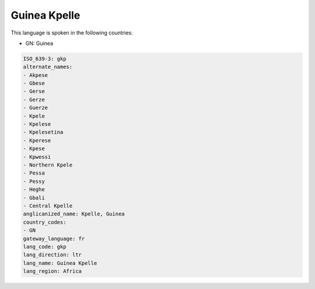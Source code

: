 .. _gkp:

Guinea Kpelle
=============

This language is spoken in the following countries:

* GN: Guinea

.. code-block:: yaml

    ISO_639-3: gkp
    alternate_names:
    - Akpese
    - Gbese
    - Gerse
    - Gerze
    - Guerze
    - Kpele
    - Kpelese
    - Kpelesetina
    - Kperese
    - Kpese
    - Kpwessi
    - Northern Kpele
    - Pessa
    - Pessy
    - Heghe
    - Gbali
    - Central Kpelle
    anglicanized_name: Kpelle, Guinea
    country_codes:
    - GN
    gateway_language: fr
    lang_code: gkp
    lang_direction: ltr
    lang_name: Guinea Kpelle
    lang_region: Africa
    

